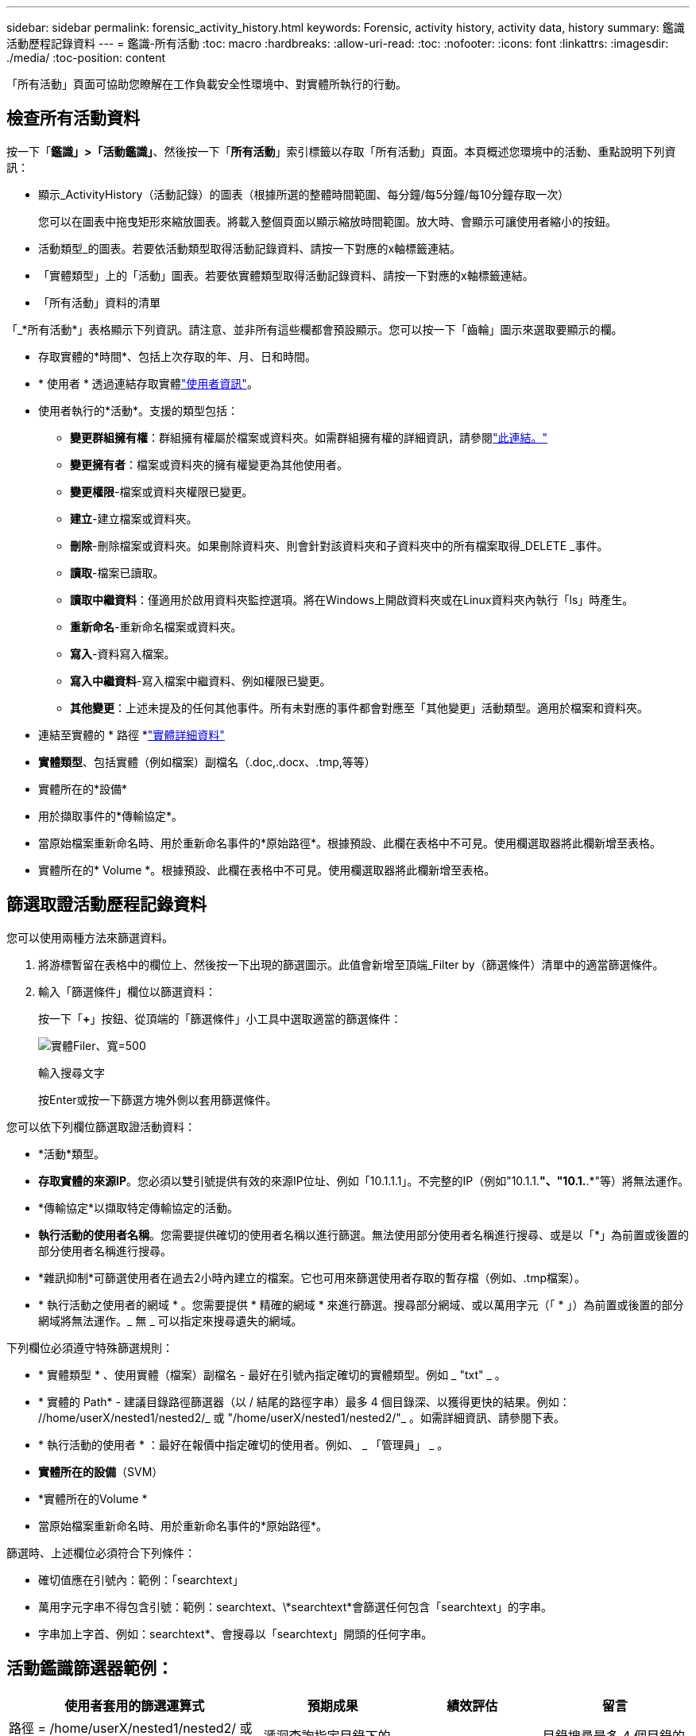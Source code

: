 ---
sidebar: sidebar 
permalink: forensic_activity_history.html 
keywords: Forensic, activity history, activity data, history 
summary: 鑑識活動歷程記錄資料 
---
= 鑑識-所有活動
:toc: macro
:hardbreaks:
:allow-uri-read: 
:toc: 
:nofooter: 
:icons: font
:linkattrs: 
:imagesdir: ./media/
:toc-position: content


[role="lead"]
「所有活動」頁面可協助您瞭解在工作負載安全性環境中、對實體所執行的行動。



== 檢查所有活動資料

按一下「*鑑識」>「活動鑑識」*、然後按一下「*所有活動*」索引標籤以存取「所有活動」頁面。本頁概述您環境中的活動、重點說明下列資訊：

* 顯示_ActivityHistory（活動記錄）的圖表（根據所選的整體時間範圍、每分鐘/每5分鐘/每10分鐘存取一次）
+
您可以在圖表中拖曳矩形來縮放圖表。將載入整個頁面以顯示縮放時間範圍。放大時、會顯示可讓使用者縮小的按鈕。

* 活動類型_的圖表。若要依活動類型取得活動記錄資料、請按一下對應的x軸標籤連結。
* 「實體類型」上的「活動」圖表。若要依實體類型取得活動記錄資料、請按一下對應的x軸標籤連結。
* 「所有活動」資料的清單


「_*所有活動*」表格顯示下列資訊。請注意、並非所有這些欄都會預設顯示。您可以按一下「齒輪」圖示來選取要顯示的欄。

* 存取實體的*時間*、包括上次存取的年、月、日和時間。
* * 使用者 * 透過連結存取實體link:forensic_user_overview.html["使用者資訊"]。


* 使用者執行的*活動*。支援的類型包括：
+
** *變更群組擁有權*：群組擁有權屬於檔案或資料夾。如需群組擁有權的詳細資訊，請參閱link:https://docs.microsoft.com/en-us/previous-versions/orphan-topics/ws.11/dn789205(v=ws.11)?redirectedfrom=MSDN["此連結。"]
** *變更擁有者*：檔案或資料夾的擁有權變更為其他使用者。
** *變更權限*-檔案或資料夾權限已變更。
** *建立*-建立檔案或資料夾。
** *刪除*-刪除檔案或資料夾。如果刪除資料夾、則會針對該資料夾和子資料夾中的所有檔案取得_DELETE _事件。
** *讀取*-檔案已讀取。
** *讀取中繼資料*：僅適用於啟用資料夾監控選項。將在Windows上開啟資料夾或在Linux資料夾內執行「ls」時產生。
** *重新命名*-重新命名檔案或資料夾。
** *寫入*-資料寫入檔案。
** *寫入中繼資料*-寫入檔案中繼資料、例如權限已變更。
** *其他變更*：上述未提及的任何其他事件。所有未對應的事件都會對應至「其他變更」活動類型。適用於檔案和資料夾。


* 連結至實體的 * 路徑 *link:forensic_entity_detail.html["實體詳細資料"]
* *實體類型*、包括實體（例如檔案）副檔名（.doc,.docx、.tmp,等等）
* 實體所在的*設備*
* 用於擷取事件的*傳輸協定*。
* 當原始檔案重新命名時、用於重新命名事件的*原始路徑*。根據預設、此欄在表格中不可見。使用欄選取器將此欄新增至表格。
* 實體所在的* Volume *。根據預設、此欄在表格中不可見。使用欄選取器將此欄新增至表格。




== 篩選取證活動歷程記錄資料

您可以使用兩種方法來篩選資料。

. 將游標暫留在表格中的欄位上、然後按一下出現的篩選圖示。此值會新增至頂端_Filter by（篩選條件）清單中的適當篩選條件。
. 輸入「篩選條件」欄位以篩選資料：
+
按一下「*+*」按鈕、從頂端的「篩選條件」小工具中選取適當的篩選條件：

+
image:Forensic_Activity_Filter.png["實體Filer、寬=500"]

+
輸入搜尋文字

+
按Enter或按一下篩選方塊外側以套用篩選條件。



您可以依下列欄位篩選取證活動資料：

* *活動*類型。
* *存取實體的來源IP*。您必須以雙引號提供有效的來源IP位址、例如「10.1.1.1」。不完整的IP（例如"10.1.1.*"、"10.1.*.*"等）將無法運作。
* *傳輸協定*以擷取特定傳輸協定的活動。
* *執行活動的使用者名稱*。您需要提供確切的使用者名稱以進行篩選。無法使用部分使用者名稱進行搜尋、或是以「*」為前置或後置的部分使用者名稱進行搜尋。
* *雜訊抑制*可篩選使用者在過去2小時內建立的檔案。它也可用來篩選使用者存取的暫存檔（例如、.tmp檔案）。
* * 執行活動之使用者的網域 * 。您需要提供 * 精確的網域 * 來進行篩選。搜尋部分網域、或以萬用字元（「 * 」）為前置或後置的部分網域將無法運作。_ 無 _ 可以指定來搜尋遺失的網域。


下列欄位必須遵守特殊篩選規則：

* * 實體類型 * 、使用實體（檔案）副檔名 - 最好在引號內指定確切的實體類型。例如 _ "txt" _ 。
* * 實體的 Path* - 建議目錄路徑篩選器（以 / 結尾的路徑字串）最多 4 個目錄深、以獲得更快的結果。例如： //home/userX/nested1/nested2/_ 或 "/home/userX/nested1/nested2/"_ 。如需詳細資訊、請參閱下表。
* * 執行活動的使用者 * ：最好在報價中指定確切的使用者。例如、 _ 「管理員」 _ 。
* *實體所在的設備*（SVM）
* *實體所在的Volume *
* 當原始檔案重新命名時、用於重新命名事件的*原始路徑*。


篩選時、上述欄位必須符合下列條件：

* 確切值應在引號內：範例：「searchtext」
* 萬用字元字串不得包含引號：範例：searchtext、\*searchtext*會篩選任何包含「searchtext」的字串。
* 字串加上字首、例如：searchtext*、會搜尋以「searchtext」開頭的任何字串。




== 活動鑑識篩選器範例：

|===
| 使用者套用的篩選運算式 | 預期成果 | 績效評估 | 留言 


| 路徑 = /home/userX/nested1/nested2/ 或 /home/userX/nested1/nested2/* 或 "/home/userX/nested1/nested2/" | 遞迴查詢指定目錄下的所有檔案和資料夾 | 快速 | 目錄搜尋最多 4 個目錄的速度很快。 


| 路徑 = /home/userX/nested1/ 或 /home/userX/nested1/* 或 "/home/userX/nested1/" | 遞迴查詢指定目錄下的所有檔案和資料夾 | 快速 | 目錄搜尋最多 4 個目錄的速度很快。 


| 路徑 = /home/userX/nested1/test* 或 /home/userX/nested1/test | 遞迴查詢指定路徑 regex 下的所有檔案和資料夾（ test* 可能表示檔案或目錄或兩者皆是） | 慢一點 | 與目錄搜尋相比、 Directory+ File regex 搜尋速度較慢。 


| 路徑 = /home/userX/nested1/nested2/nested3// 或 /home/userX/nested1/nested2/nested3/* 或 "/home/userX/nested1/nested2/nested3/" | 遞迴查詢指定目錄下的所有檔案和資料夾 | 慢一點 | 搜尋超過 4 個目錄的速度較慢。 


| path=\*userX/nested1/test* | 遞迴查詢指定萬用字元路徑字串下的所有檔案和資料夾（ test* 可能表示檔案或目錄或兩者皆是） | 最慢 | 領先業界的萬用字元搜尋是最慢的搜尋。 


| 任何其他非路徑型篩選器。建議使用報價的使用者和實體類型篩選條件、例如、 User="Administrator" Entity Type ="txt" |  | 快速 |  
|===
附註：

. 當所選時間範圍超過 3 天時，「所有活動」圖示旁顯示的「活動」計數會四捨五入至 30 分鐘。例如， 9 月 1 日上午 10 ： 15 至 9 月 7 日上午 10 ： 15 的時間範圍將顯示 9 月 1 日上午 10 ： 00 至 9 月 7 日上午 10 ： 30 的活動計數。
. 同樣地、當所選時間範圍超過 3 天時、「活動類型」、「實體類型活動」和「活動歷程記錄」圖表中所顯示的計數指標會四捨五入至 30 分鐘。




== 排序取證活動記錄資料

您可以依 _ 時間、使用者、來源 IP 、活動 _ 和 _ 實體類型 _ 來排序活動歷程記錄資料。根據預設、表格會依遞減的_Timed_順序排序、表示最新的資料會先顯示。「_Device」和「_Protocol」欄位的排序功能已停用。



== 非同步匯出使用者指南



=== 總覽

儲存工作負載安全性中的非同步匯出功能是專為處理大型資料匯出而設計。



=== 逐步指南：使用非同步匯出匯出資料

. * 啟動匯出 * ：選取所需的匯出時間長度和篩選條件、然後按一下匯出按鈕。
. * 等待匯出完成 * ：處理時間可從數分鐘到數小時不等。您可能需要重新整理鑑識頁面數次。匯出工作完成後、將會啟用「下載上次匯出 CSV 檔案」按鈕。
. * 下載 * ：按一下「下載上次建立的匯出檔案」按鈕、以 .zip 格式取得匯出的資料。此資料將可供下載、直到使用者啟動另一個「非同步匯出」或已過 3 天（以先發生者為準）為止。此按鈕將保持啟用狀態、直到啟動另一個「非同步匯出」為止。
. * 限制 * ：
+
** 非同步下載的數量目前限制為每位使用者 1 次、每位租戶 3 次。
** 匯出的資料上限為 100 萬筆記錄。




透過 API 擷取取鑑識資料的範例指令碼位於 NetApp 代理程式上的 /opt/oracle/cloudsecure/agent/Export 指令碼 // 。如需指令碼的詳細資訊、請參閱此位置的讀我檔案。



== 所有活動的欄選擇

「_All activity」（全部活動）表格預設會顯示選取欄。若要新增、移除或變更欄、請按一下表格右側的齒輪圖示、然後從可用欄清單中選取。

image:CloudSecure_ActivitySelection.png["活動選擇器、寬=30%"]



== 活動記錄保留

活動歷程記錄會保留13個月、適用於作用中的工作負載安全環境。



== Forensics頁面中篩選器的適用性

|===
| 篩選器 | 它的作用 | 範例 | 適用於這些篩選器 | 不適用於這些篩選器 | 結果 


| *（星號） | 可讓您搜尋所有內容 | Auto*03172022 如果搜尋文字包含連字號或底線、請在方括號中提供運算式、例如（ SVM* ）用於搜尋 SVM-123 | 使用者、路徑、實體類型、裝置、 Volume 、原始路徑 |  | 傳回以「Auto（自動）」開頭並以「03172022」結尾的所有資源 


| ？（問號） | 可讓您搜尋特定字元數 | AutoSabotageUser1_03172022？ | 使用者、實體類型、裝置、Volume |  | 傳回AutoSabotageUser1_03172022A、AutoSabotageUser1_03172022B、AutoSabotageUser1_031720225等 


| 或 | 可讓您指定多個實體 | AutoSabotageUser1_03172022或AutoRansomUser4_03162022 | 使用者、網域、路徑、實體類型、原始路徑 |  | 傳回任何AutoSabotageUser1_03172022或AutoRansomUser4_03162022 


| 不是 | 可讓您從搜尋結果中排除文字 | 非AutoRansomUser4_03162022 | 使用者、網域、路徑、實體類型、原始路徑 | 裝置 | 傳回所有開頭為「AutoRansomUser4_03162022」的項目 


| 無 | 在所有欄位中搜尋空值 | 無 | 網域 |  | 傳回目標欄位為空白的結果 
|===


== 路徑/原始路徑搜尋

包含/不含/的搜尋結果會有所不同

|===


| /AutoDir1/AutoFile | 工作 


| AutoDir1/AutoFile | 無法運作 


| /AutoDir1/AutoFile（目錄1） | Dir1部分子字串無法運作 


| "/AutoDir1/AutoFile03242022" | 完全正確的搜尋作業 


| Auto* 03242022 | 無法運作 


| AutoSabotageUser1_03172022？ | 無法運作 


| /AutoDir1/AutoFile03242022或/AutoDir1/AutoFile03242022 | 工作 


| 不是/AutoDir1/AutoFile03242022 | 工作 


| 不是/AutoDir1 | 工作 


| 不是/AutoFile03242022 | 無法運作 


| * | 顯示所有項目 
|===


== 本機根 SVM 使用者活動變更

如果本機根 SVM 使用者正在執行任何活動、則安裝 NFS 共用的用戶端 IP 現在會納入使用者名稱中、在鑑識活動和使用者活動頁面中會顯示為 <ip-address-of-the-client> 。

例如：

* 如果 SVM-1 受到工作負載安全性的監控、且 SVM 的根使用者將共用裝載於 IP 位址為 10.197.12.40 的用戶端上、則取證活動頁面中顯示的使用者名稱將為 _root@10.197.12.40_ 。
* 如果將同一個 SVM-1 裝載到另一個 IP 位址為 10.197.12.41 的用戶端、取證活動頁面中顯示的使用者名稱將為 _root@10.197.12.41_ 。


* •這是為了依照 IP 位址來分隔 NFS 根使用者活動。以前、所有活動都只由 _root_ 使用者執行、沒有 IP 區分。



== 疑難排解

|===


| 問題 | 試試看 


| 在「All Activities」（所有活動）表格的「User」（使用者）欄下、使用者名稱顯示為：「LDAP:HQ.COMPANYNAME.COM:S-1-5-21-3577637-1906459482-1437260136-1831817”」或「LDAP:Default：80038003」。 | 可能的原因可能是：1.尚未設定使用者目錄收集器。若要新增一個、請前往 * 工作負載安全性 > 收集器 > 使用者目錄收集器 * 、然後按一下 *+ 使用者目錄收集器 * 。選擇_Active Directory或_LDAP Directory Server_。2.已設定使用者目錄收集器，但它已停止或處於錯誤狀態。請前往 * 收集器 > 使用者目錄收集器 * 、並檢查狀態。如需疑難排解秘訣，請參閱link:http://docs.netapp.com/us-en/cloudinsights/task_config_user_dir_connect.html#troubleshooting-user-directory-collector-configuration-errors["使用者目錄收集器疑難排解"]文件的一節。正確設定後、名稱將在24小時內自動解析。如果仍無法解決、請檢查是否已新增正確的使用者資料收集器。確定使用者確實是新增Active Directory / LDAP目錄伺服器的一部分。 


| UI中未顯示某些NFS事件。 | 請檢查下列項目：1.具有POSIX屬性集的AD伺服器之使用者目錄收集器應以從UI啟用的unixid屬性執行。2.從 UI 3 在使用者頁面中搜尋時，應該會看到任何執行 NFS 存取的使用者。NFS不支援原始事件（尚未探索使用者的事件）4。不會監控匿名存取NFS匯出。5.請確定 NFS4.1 版本低於 NFS4.1 。 


| 在 Forensics _All Activity_ 或 _Entity_ 頁面的篩選器中輸入一些包含如星號（ * ）等萬用字元的字母後，頁面載入速度會非常緩慢。 | 搜尋字串中的星號（ \* ）會搜尋所有項目。但是，諸如 <searchTerm> 或 <searchTerm> 等領先的通配符字符串將導致查詢速度緩慢。若要獲得更好的效能、請改用字首字串、格式為 <searchTerm> * （換句話說、在搜尋詞彙後加上星號（ * ）。範例：使用字串 _testvolume * 、而非 _*testvolume 或 _*test* Volume 。使用目錄搜尋、以遞歸方式查看指定資料夾下的所有活動（階層式搜尋）。例如： /path1/path2/path3/or "/sath1/path2/path3/" 會以遞歸方式列出 /path1/path2/path3 下的所有活動。或者、也可以使用「 All Activity) 標籤下的「 Add to Filter 」（新增至篩選器）選項。 


| 使用路徑篩選器時、我遇到「要求失敗、狀態碼 500/503 」錯誤。 | 請嘗試使用較小的日期範圍來篩選記錄。 


| 取證使用者介面使用 _path_ 篩選器時，資料載入速度緩慢。 | 目錄路徑篩選器（以 / 結尾的路徑字串）建議最多 4 個目錄深、以加快結果。例如、如果目錄路徑為 /aaa/BBB/CCC/DDD 、請嘗試搜尋 /AAA/BBB/CCC/DDD/ 或「 /AAA/BBB/CCC/DDD/ 」、以更快載入資料。 
|===